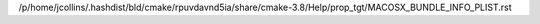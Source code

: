 /p/home/jcollins/.hashdist/bld/cmake/rpuvdavnd5ia/share/cmake-3.8/Help/prop_tgt/MACOSX_BUNDLE_INFO_PLIST.rst